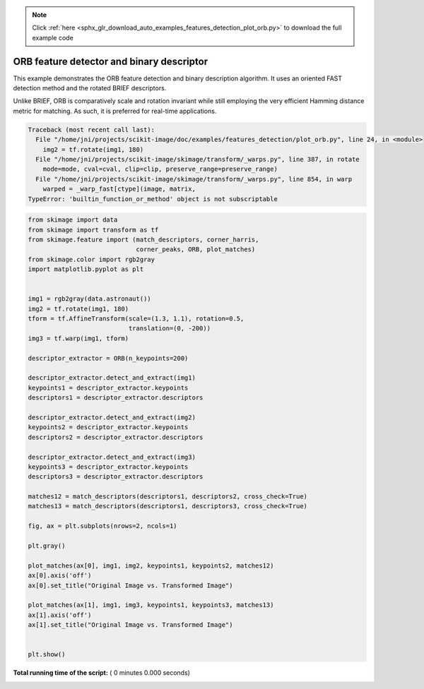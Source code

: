 .. note::
    :class: sphx-glr-download-link-note

    Click :ref:`here <sphx_glr_download_auto_examples_features_detection_plot_orb.py>` to download the full example code
.. rst-class:: sphx-glr-example-title

.. _sphx_glr_auto_examples_features_detection_plot_orb.py:


==========================================
ORB feature detector and binary descriptor
==========================================

This example demonstrates the ORB feature detection and binary description
algorithm. It uses an oriented FAST detection method and the rotated BRIEF
descriptors.

Unlike BRIEF, ORB is comparatively scale and rotation invariant while still
employing the very efficient Hamming distance metric for matching. As such, it
is preferred for real-time applications.





.. code-block:: pytb

    Traceback (most recent call last):
      File "/home/jni/projects/scikit-image/doc/examples/features_detection/plot_orb.py", line 24, in <module>
        img2 = tf.rotate(img1, 180)
      File "/home/jni/projects/scikit-image/skimage/transform/_warps.py", line 387, in rotate
        mode=mode, cval=cval, clip=clip, preserve_range=preserve_range)
      File "/home/jni/projects/scikit-image/skimage/transform/_warps.py", line 854, in warp
        warped = _warp_fast[ctype](image, matrix,
    TypeError: 'builtin_function_or_method' object is not subscriptable





.. code-block:: python

    from skimage import data
    from skimage import transform as tf
    from skimage.feature import (match_descriptors, corner_harris,
                                 corner_peaks, ORB, plot_matches)
    from skimage.color import rgb2gray
    import matplotlib.pyplot as plt


    img1 = rgb2gray(data.astronaut())
    img2 = tf.rotate(img1, 180)
    tform = tf.AffineTransform(scale=(1.3, 1.1), rotation=0.5,
                               translation=(0, -200))
    img3 = tf.warp(img1, tform)

    descriptor_extractor = ORB(n_keypoints=200)

    descriptor_extractor.detect_and_extract(img1)
    keypoints1 = descriptor_extractor.keypoints
    descriptors1 = descriptor_extractor.descriptors

    descriptor_extractor.detect_and_extract(img2)
    keypoints2 = descriptor_extractor.keypoints
    descriptors2 = descriptor_extractor.descriptors

    descriptor_extractor.detect_and_extract(img3)
    keypoints3 = descriptor_extractor.keypoints
    descriptors3 = descriptor_extractor.descriptors

    matches12 = match_descriptors(descriptors1, descriptors2, cross_check=True)
    matches13 = match_descriptors(descriptors1, descriptors3, cross_check=True)

    fig, ax = plt.subplots(nrows=2, ncols=1)

    plt.gray()

    plot_matches(ax[0], img1, img2, keypoints1, keypoints2, matches12)
    ax[0].axis('off')
    ax[0].set_title("Original Image vs. Transformed Image")

    plot_matches(ax[1], img1, img3, keypoints1, keypoints3, matches13)
    ax[1].axis('off')
    ax[1].set_title("Original Image vs. Transformed Image")


    plt.show()

**Total running time of the script:** ( 0 minutes  0.000 seconds)


.. _sphx_glr_download_auto_examples_features_detection_plot_orb.py:


.. only :: html

 .. container:: sphx-glr-footer
    :class: sphx-glr-footer-example



  .. container:: sphx-glr-download

     :download:`Download Python source code: plot_orb.py <plot_orb.py>`



  .. container:: sphx-glr-download

     :download:`Download Jupyter notebook: plot_orb.ipynb <plot_orb.ipynb>`


.. only:: html

 .. rst-class:: sphx-glr-signature

    `Gallery generated by Sphinx-Gallery <https://sphinx-gallery.readthedocs.io>`_
